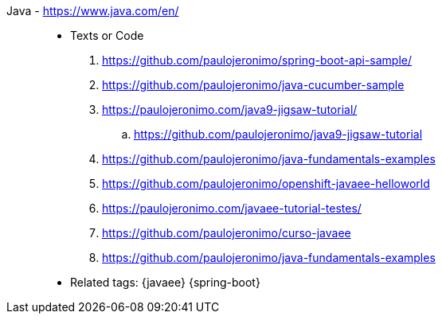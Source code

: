 [#java]#Java# - https://www.java.com/en/::
* Texts or Code
. https://github.com/paulojeronimo/spring-boot-api-sample/
. https://github.com/paulojeronimo/java-cucumber-sample
. https://paulojeronimo.com/java9-jigsaw-tutorial/
.. https://github.com/paulojeronimo/java9-jigsaw-tutorial
. https://github.com/paulojeronimo/java-fundamentals-examples
. https://github.com/paulojeronimo/openshift-javaee-helloworld
. https://paulojeronimo.com/javaee-tutorial-testes/
. https://github.com/paulojeronimo/curso-javaee
. https://github.com/paulojeronimo/java-fundamentals-examples
* Related tags: {javaee} {spring-boot}
